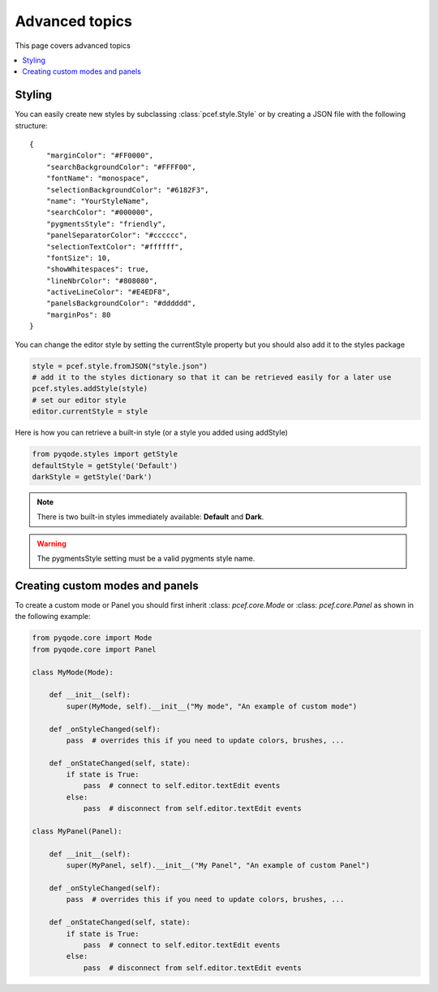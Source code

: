 .. Copyright 2013 Colin Duquesnoy
.. This file is part of pyQode.

.. pyQode is free software: you can redistribute it and/or modify it under
.. the terms of the GNU Lesser General Public License as published by the Free
.. Software Foundation, either version 3 of the License, or (at your option) any
.. later version.
.. pyQode is distributed in the hope that it will be useful, but WITHOUT
.. ANY WARRANTY; without even the implied warranty of MERCHANTABILITY or FITNESS
.. FOR A PARTICULAR PURPOSE. See the GNU Lesser General Public License for more
.. details.

.. You should have received a copy of the GNU Lesser General Public License along
.. with pyQode. If not, see http://www.gnu.org/licenses/.

Advanced topics
==================

This page covers advanced topics

.. contents:: :local:

Styling
----------

You can easily create new styles by subclassing :class:`pcef.style.Style` or by creating a JSON file with the following
structure::

    {
        "marginColor": "#FF0000",
        "searchBackgroundColor": "#FFFF00",
        "fontName": "monospace",
        "selectionBackgroundColor": "#6182F3",
        "name": "YourStyleName",
        "searchColor": "#000000",
        "pygmentsStyle": "friendly",
        "panelSeparatorColor": "#cccccc",
        "selectionTextColor": "#ffffff",
        "fontSize": 10,
        "showWhitespaces": true,
        "lineNbrColor": "#808080",
        "activeLineColor": "#E4EDF8",
        "panelsBackgroundColor": "#dddddd",
        "marginPos": 80
    }

You can change the editor style by setting the currentStyle property but you should also add it to the styles package

.. code-block:: python

    style = pcef.style.fromJSON("style.json")
    # add it to the styles dictionary so that it can be retrieved easily for a later use
    pcef.styles.addStyle(style)
    # set our editor style
    editor.currentStyle = style


Here is how you can retrieve a built-in style (or a style you added using addStyle)

.. code-block:: python

    from pyqode.styles import getStyle
    defaultStyle = getStyle('Default')
    darkStyle = getStyle('Dark')

.. note:: There is two built-in styles immediately available: **Default** and **Dark**.

.. warning:: The pygmentsStyle setting must be a valid pygments style name.

Creating custom modes and panels
----------------------------------

To create a custom mode or Panel you should first inherit :class: `pcef.core.Mode` or :class: `pcef.core.Panel` as shown
in the following example:


.. code-block:: python

    from pyqode.core import Mode
    from pyqode.core import Panel

    class MyMode(Mode):

        def __init__(self):
            super(MyMode, self).__init__("My mode", "An example of custom mode")

        def _onStyleChanged(self):
            pass  # overrides this if you need to update colors, brushes, ...

        def _onStateChanged(self, state):
            if state is True:
                pass  # connect to self.editor.textEdit events
            else:
                pass  # disconnect from self.editor.textEdit events

    class MyPanel(Panel):

        def __init__(self):
            super(MyPanel, self).__init__("My Panel", "An example of custom Panel")

        def _onStyleChanged(self):
            pass  # overrides this if you need to update colors, brushes, ...

        def _onStateChanged(self, state):
            if state is True:
                pass  # connect to self.editor.textEdit events
            else:
                pass  # disconnect from self.editor.textEdit events